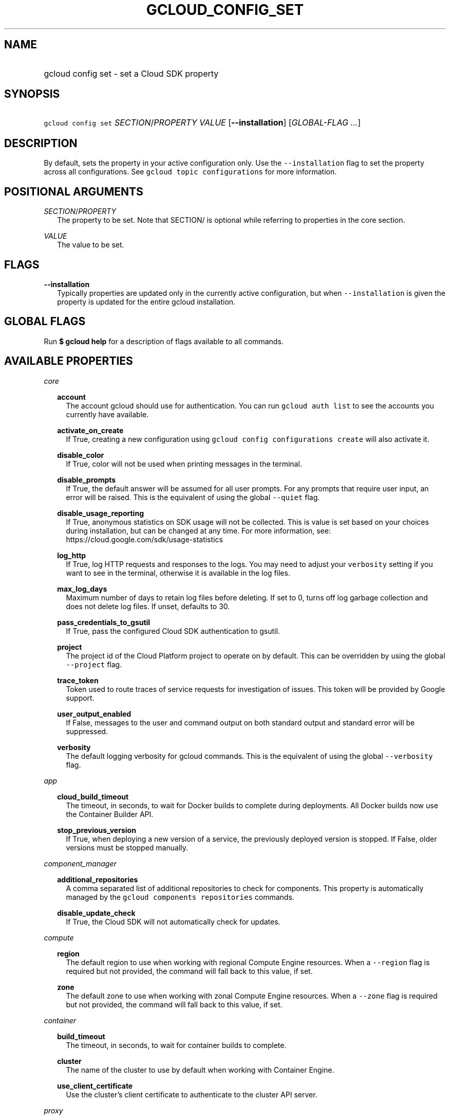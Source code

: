 
.TH "GCLOUD_CONFIG_SET" 1



.SH "NAME"
.HP
gcloud config set \- set a Cloud SDK property



.SH "SYNOPSIS"
.HP
\f5gcloud config set\fR \fISECTION\fR/\fIPROPERTY\fR \fIVALUE\fR [\fB\-\-installation\fR] [\fIGLOBAL\-FLAG\ ...\fR]



.SH "DESCRIPTION"

By default, sets the property in your active configuration only. Use the
\f5\-\-installation\fR flag to set the property across all configurations. See
\f5gcloud topic configurations\fR for more information.



.SH "POSITIONAL ARGUMENTS"

\fISECTION\fR/\fIPROPERTY\fR
.RS 2m
The property to be set. Note that SECTION/ is optional while referring to
properties in the core section.

.RE
\fIVALUE\fR
.RS 2m
The value to be set.


.RE

.SH "FLAGS"

\fB\-\-installation\fR
.RS 2m
Typically properties are updated only in the currently active configuration, but
when \f5\-\-installation\fR is given the property is updated for the entire
gcloud installation.


.RE

.SH "GLOBAL FLAGS"

Run \fB$ gcloud help\fR for a description of flags available to all commands.



.SH "AVAILABLE PROPERTIES"

\fIcore\fR
.RS 2m

\fBaccount\fR
.RS 2m
The account gcloud should use for authentication. You can run \f5gcloud auth
list\fR to see the accounts you currently have available.


.RE
\fBactivate_on_create\fR
.RS 2m
If True, creating a new configuration using \f5gcloud config configurations
create\fR will also activate it.


.RE
\fBdisable_color\fR
.RS 2m
If True, color will not be used when printing messages in the terminal.


.RE
\fBdisable_prompts\fR
.RS 2m
If True, the default answer will be assumed for all user prompts. For any
prompts that require user input, an error will be raised. This is the equivalent
of using the global \f5\-\-quiet\fR flag.


.RE
\fBdisable_usage_reporting\fR
.RS 2m
If True, anonymous statistics on SDK usage will not be collected. This is value
is set based on your choices during installation, but can be changed at any
time. For more information, see: https://cloud.google.com/sdk/usage\-statistics


.RE
\fBlog_http\fR
.RS 2m
If True, log HTTP requests and responses to the logs. You may need to adjust
your \f5verbosity\fR setting if you want to see in the terminal, otherwise it is
available in the log files.


.RE
\fBmax_log_days\fR
.RS 2m
Maximum number of days to retain log files before deleting. If set to 0, turns
off log garbage collection and does not delete log files. If unset, defaults to
30.


.RE
\fBpass_credentials_to_gsutil\fR
.RS 2m
If True, pass the configured Cloud SDK authentication to gsutil.


.RE
\fBproject\fR
.RS 2m
The project id of the Cloud Platform project to operate on by default. This can
be overridden by using the global \f5\-\-project\fR flag.


.RE
\fBtrace_token\fR
.RS 2m
Token used to route traces of service requests for investigation of issues. This
token will be provided by Google support.


.RE
\fBuser_output_enabled\fR
.RS 2m
If False, messages to the user and command output on both standard output and
standard error will be suppressed.


.RE
\fBverbosity\fR
.RS 2m
The default logging verbosity for gcloud commands. This is the equivalent of
using the global \f5\-\-verbosity\fR flag.


.RE
.RE
\fIapp\fR
.RS 2m

\fBcloud_build_timeout\fR
.RS 2m
The timeout, in seconds, to wait for Docker builds to complete during
deployments. All Docker builds now use the Container Builder API.


.RE
\fBstop_previous_version\fR
.RS 2m
If True, when deploying a new version of a service, the previously deployed
version is stopped. If False, older versions must be stopped manually.


.RE
.RE
\fIcomponent_manager\fR
.RS 2m

\fBadditional_repositories\fR
.RS 2m
A comma separated list of additional repositories to check for components. This
property is automatically managed by the \f5gcloud components repositories\fR
commands.


.RE
\fBdisable_update_check\fR
.RS 2m
If True, the Cloud SDK will not automatically check for updates.


.RE
.RE
\fIcompute\fR
.RS 2m

\fBregion\fR
.RS 2m
The default region to use when working with regional Compute Engine resources.
When a \f5\-\-region\fR flag is required but not provided, the command will fall
back to this value, if set.


.RE
\fBzone\fR
.RS 2m
The default zone to use when working with zonal Compute Engine resources. When a
\f5\-\-zone\fR flag is required but not provided, the command will fall back to
this value, if set.


.RE
.RE
\fIcontainer\fR
.RS 2m

\fBbuild_timeout\fR
.RS 2m
The timeout, in seconds, to wait for container builds to complete.


.RE
\fBcluster\fR
.RS 2m
The name of the cluster to use by default when working with Container Engine.


.RE
\fBuse_client_certificate\fR
.RS 2m
Use the cluster's client certificate to authenticate to the cluster API server.


.RE
.RE
\fIproxy\fR
.RS 2m

\fBaddress\fR
.RS 2m
The hostname or IP address of your proxy server.


.RE
\fBpassword\fR
.RS 2m
If your proxy requires authentication, the password to use when connecting.


.RE
\fBport\fR
.RS 2m
The port to use when connected to your proxy server.


.RE
\fBtype\fR
.RS 2m
The type of proxy you are using. Supported proxy types are: [http,
http_no_tunnel, socks4, socks5].


.RE
\fBusername\fR
.RS 2m
If your proxy requires authentication, the username to use when connecting.


.RE
.RE

.SH "EXAMPLES"

To set the project property in the core section, run:

.RS 2m
$ gcloud config set project myProject
.RE

To set the zone property in the compute section, run:

.RS 2m
$ gcloud config set compute/zone zone3
.RE
